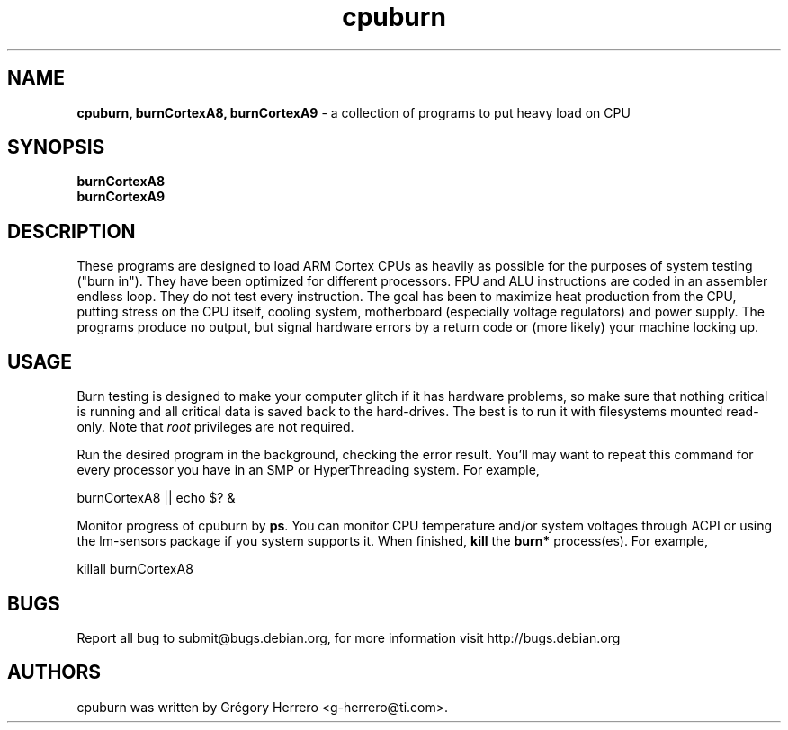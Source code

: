 .TH cpuburn 1 "June 04, 2011" "" ""
.SH NAME
\fBcpuburn, burnCortexA8, burnCortexA9 \fP- a collection of programs to put heavy load on CPU
.SH SYNOPSIS
.nf
.fam C
\fBburnCortexA8\fP
\fBburnCortexA9\fP
.fam T
.fi
.SH DESCRIPTION
These programs are designed to load ARM Cortex CPUs as heavily as possible
for the purposes of system testing ("burn in").  They have been
optimized for different processors.  FPU and ALU instructions are
coded in an assembler endless loop.  They do not test every
instruction.  The goal has been to maximize heat production from the
CPU, putting stress on the CPU itself, cooling system, motherboard
(especially voltage regulators) and power supply.  The programs 
produce no output, but signal hardware errors by a return code or
(more likely) your machine locking up.
.TS
lB lR.
burnCortexA8	is optimized for ARM Cortex A8 processors
burnCortexA9	is optimized for ARM Cortex A9 processors
.TE
.P
.SH USAGE
Burn testing is designed to make your computer glitch if it has
hardware problems, so make sure that nothing critical is running and
all critical data is saved back to the hard-drives.  The best is to 
run it with filesystems mounted read-only.  Note that \fIroot\fP 
privileges are not required.

Run the desired program in the background, checking the error result.
You'll may want to repeat this command for every processor you have 
in an SMP or HyperThreading system.  For example,

.fam C
    burnCortexA8 || echo $? &
.fam T

Monitor progress of cpuburn by \fBps\fP.  You can monitor CPU temperature and/or 
system voltages through ACPI or using the lm-sensors package if you system supports
it.  When finished, \fBkill\fP the \fBburn*\fP process(es).  For 
example, 

.fam C
    killall burnCortexA8
.fam T

.SH BUGS
Report all bug to submit@bugs.debian.org, for more information
visit http://bugs.debian.org
.SH AUTHORS
cpuburn was written by Grégory Herrero <g-herrero@ti.com>.
